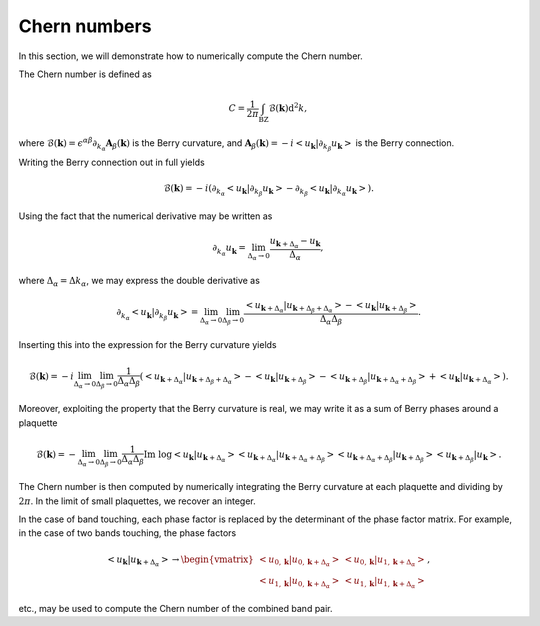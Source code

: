Chern numbers
=============

In this section, we will demonstrate how to numerically compute the Chern number.

The Chern number is defined as

.. math::

   C = \frac{1}{2\pi} \int_\mathrm{BZ} \mathcal{B}(\mathbf{k}) \mathrm{d}^2 k,

where :math:`\mathcal{B}(\mathbf{k})=\epsilon^{\alpha \beta}\partial_{k_\alpha} \mathbf{A}_{\beta}(\mathbf{k})` is the Berry curvature, and :math:`\mathbf{A}_\beta(\mathbf{k})=-i<u_\mathbf{k}|\partial_{k_\beta}u_\mathbf{k}>` is the Berry connection.

Writing the Berry connection out in full yields

.. math::

   \mathcal{B}(\mathbf{k}) = -i (\partial_{k_\alpha} <u_\mathbf{k}|\partial_{k_\beta}u_\mathbf{k}> - \partial_{k_\beta} <u_\mathbf{k}|\partial_{k_\alpha}u_\mathbf{k}>).

Using the fact that the numerical derivative may be written as

.. math::

   \partial_{k_\alpha} u_\mathbf{k} = \lim_{\Delta_\alpha\to 0} \frac{u_{\mathbf{k}+\Delta_\alpha}-u_\mathbf{k}}{\Delta_\alpha},

where :math:`\Delta_\alpha=\Delta k_\alpha`, we may express the double derivative as

.. math::

   \partial_{k_\alpha} <u_\mathbf{k}|\partial_{k_\beta} u_\mathbf{k}> = \lim_{\Delta_\alpha\to 0}\lim_{\Delta_\beta\to 0} \frac{<u_{\mathbf{k}+\Delta_\alpha}| u_{\mathbf{k}+\Delta_\beta+\Delta_\alpha}>-<u_\mathbf{k}|u_{\mathbf{k}+\Delta_\beta}>}{\Delta_\alpha \Delta_\beta}.

Inserting this into the expression for the Berry curvature yields

.. math::

   \mathcal{B}(\mathbf{k}) = -i \lim_{\Delta_\alpha\to 0}\lim_{\Delta_\beta\to 0} \frac{1}{\Delta_\alpha\Delta_\beta} \left( <u_{\mathbf{k}+\Delta_\alpha}| u_{\mathbf{k}+\Delta_\beta+\Delta_\alpha}>-<u_\mathbf{k}|u_{\mathbf{k}+\Delta_\beta}> - <u_{\mathbf{k}+\Delta_\beta}| u_{\mathbf{k}+\Delta_\alpha+\Delta_\beta}>+<u_\mathbf{k}|u_{\mathbf{k}+\Delta_\alpha}> \right).

Moreover, exploiting the property that the Berry curvature is real, we may write it as a sum of Berry phases around a plaquette

.. math::

   \mathcal{B}(\mathbf{k}) = - \lim_{\Delta_\alpha\to 0}\lim_{\Delta_\beta\to 0} \frac{1}{\Delta_\alpha \Delta_\beta} \text{Im}\;\log <u_{\mathbf{k}}| u_{\mathbf{k}+\Delta_\alpha}><u_{\mathbf{k}+\Delta_\alpha}| u_{\mathbf{k}+\Delta_\alpha+\Delta_\beta}><u_{\mathbf{k}+\Delta_\alpha+\Delta_\beta}| u_{\mathbf{k}+\Delta_\beta}> <u_{\mathbf{k}+\Delta_\beta}| u_{\mathbf{k}}>.

The Chern number is then computed by numerically integrating the Berry curvature at each plaquette and dividing by :math:`2\pi`. In the limit of small plaquettes, we recover an integer.

In the case of band touching, each phase factor is replaced by the determinant of the phase factor matrix. For example, in the case of two bands touching, the phase factors

.. math::

   <u_{\mathbf{k}}| u_{\mathbf{k}+\Delta_\alpha}> \to
   \begin{vmatrix}
   <u_{0, \mathbf{k}}| u_{0, \mathbf{k}+\Delta_\alpha}> & <u_{0, \mathbf{k}}| u_{1, \mathbf{k}+\Delta_\alpha}> \\
   <u_{1, \mathbf{k}}| u_{0, \mathbf{k}+\Delta_\alpha}> & <u_{1, \mathbf{k}}| u_{1, \mathbf{k}+\Delta_\alpha}>
   \end{vmatrix},

etc., may be used to compute the Chern number of the combined band pair.
